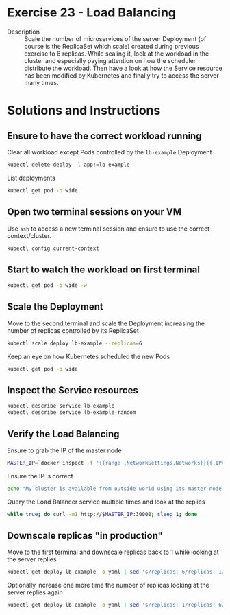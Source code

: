 * Exercise 23 - Load Balancing
  - Description :: Scale the number of microservices of the server
    Deployment (of course is the ReplicaSet which scale) created
    during previous exercise to 6 replicas. While scaling it, look at the
    workload in the cluster and especially paying attention on how the
    scheduler distribute the workload. Then have a look at how the Service
    resource has been modified by Kubernetes and finally try to access
    the server many times.

* Solutions and Instructions
** Ensure to have the correct workload running
   Clear all workload except Pods controlled by the =lb-example= Deployment
   #+BEGIN_SRC sh
   kubectl delete deploy -l app!=lb-example
   #+END_SRC

   List deployments
   #+BEGIN_SRC sh
   kubectl get pod -o wide
   #+END_SRC

** Open two terminal sessions on your VM
   Use =ssh= to access a new terminal session and ensure to use the correct context/cluster.
   #+BEGIN_SRC sh
   kubectl config current-context
   #+END_SRC

** Start to watch the workload on first terminal
   #+BEGIN_SRC sh
   kubectl get pod -o wide -w
   #+END_SRC

** Scale the Deployment
   Move to the second terminal and scale the Deployment increasing the number of replicas controlled by its ReplicaSet
   #+BEGIN_SRC sh
   kubectl scale deploy lb-example --replicas=6
   #+END_SRC

   Keep an eye on how Kubernetes scheduled the new Pods
   #+BEGIN_SRC sh
   kubectl get pod -o wide
   #+END_SRC

** Inspect the Service resources
   #+BEGIN_SRC sh
   kubectl describe service lb-example
   kubectl describe service lb-example-random
   #+END_SRC

** Verify the Load Balancing
   Ensure to grab the IP of the master node
   #+BEGIN_SRC sh
   MASTER_IP=`docker inspect -f '{{range .NetworkSettings.Networks}}{{.IPAddress}}{{end}}' $USER-control-plane`
   #+END_SRC

   Ensure the IP is correct
   #+BEGIN_SRC sh
   echo "My cluster is available from outside world using its master node IP, which is $MASTER_IP"
   #+END_SRC

   Query the Load Balancer service multiple times and look at the replies
   #+BEGIN_SRC sh
   while true; do curl -m1 http://$MASTER_IP:30000; sleep 1; done
   #+END_SRC

** Downscale replicas "in production"
   Move to the first terminal and downscale replicas back to 1 while looking at the server replies
   #+BEGIN_SRC sh
   kubectl get deploy lb-example -o yaml | sed 's/replicas: 6/replicas: 1/g' | kubectl replace -f -
   #+END_SRC

   Optionally increase one more time the number of replicas looking at the server replies again
   #+BEGIN_SRC sh
   kubectl get deploy lb-example -o yaml | sed 's/replicas: 1/replicas: 6/g' | kubectl replace -f -
   #+END_SRC
